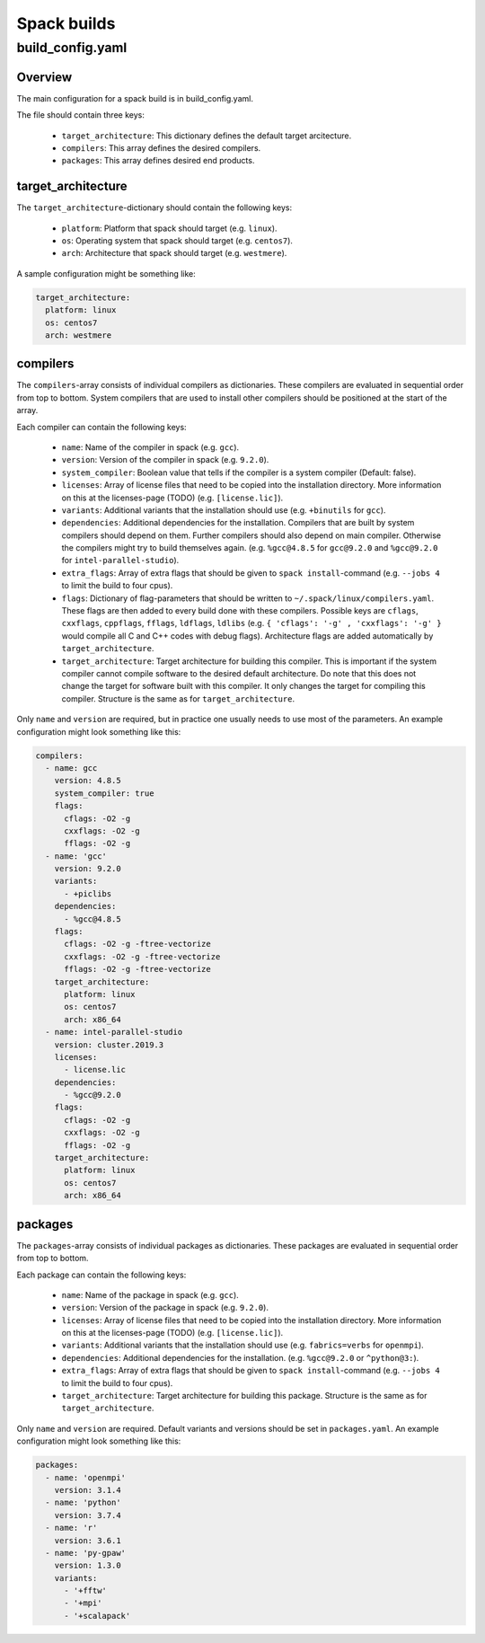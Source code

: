 ************
Spack builds
************

build_config.yaml
=================

Overview
********

The main configuration for a spack build is in build_config.yaml.

The file should contain three keys:

    - ``target_architecture``: This dictionary defines the default
      target arcitecture.
    - ``compilers``: This array defines the desired compilers.
    - ``packages``: This array defines desired end products.

target_architecture
*******************

The ``target_architecture``-dictionary should contain the following keys:

    - ``platform``: Platform that spack should target (e.g. ``linux``).
    - ``os``: Operating system that spack should target (e.g. ``centos7``).
    - ``arch``: Architecture that spack should target (e.g. ``westmere``).

A sample configuration might be something like:

.. code-block:: yaml

    target_architecture:
      platform: linux
      os: centos7
      arch: westmere

compilers
*********

The ``compilers``-array consists of individual compilers as dictionaries.
These compilers are evaluated in sequential order from top to bottom.
System compilers that are used to install other compilers should be positioned
at the start of the array.

Each compiler can contain the following keys:

    - ``name``: Name of the compiler in spack (e.g. ``gcc``).
    - ``version``: Version of the compiler in spack (e.g. ``9.2.0``).
    - ``system_compiler``: Boolean value that tells if the compiler
      is a system compiler (Default: false).
    - ``licenses``: Array of license files that need to be copied into
      the installation directory. More information on this at the
      licenses-page (TODO) (e.g. ``[license.lic]``).
    - ``variants``: Additional variants that the installation should use
      (e.g. ``+binutils`` for ``gcc``).
    - ``dependencies``: Additional dependencies for the installation. Compilers
      that are built by system compilers should depend on them.
      Further compilers should also depend on main compiler.
      Otherwise the compilers might try to build themselves again.
      (e.g. ``%gcc@4.8.5`` for ``gcc@9.2.0`` and ``%gcc@9.2.0`` for
      ``intel-parallel-studio``).
    - ``extra_flags``: Array of extra flags that should be given to ``spack
      install``-command (e.g. ``--jobs 4`` to limit the build to four cpus).
    - ``flags``: Dictionary of flag-parameters that should be written to
      ``~/.spack/linux/compilers.yaml``. These flags are then added to every
      build done with these compilers. Possible keys are ``cflags``, ``cxxflags``,
      ``cppflags``, ``fflags``, ``ldflags``, ``ldlibs`` (e.g. ``{ 'cflags': '-g' , 
      'cxxflags': '-g' }`` would compile all C and C++ codes with debug flags).
      Architecture flags are added automatically by ``target_architecture``.
    - ``target_architecture``: Target architecture for building this compiler.
      This is important if the system compiler cannot compile software to the
      desired default architecture. Do note that this does not change the
      target for software built with this compiler. It only changes the target
      for compiling this compiler. Structure is the same as for
      ``target_architecture``.

Only ``name`` and ``version`` are required, but in practice one usually needs to
use most of the parameters. An example configuration might look something like
this:

.. code-block:: yaml

    compilers:
      - name: gcc
        version: 4.8.5
        system_compiler: true
        flags:
          cflags: -O2 -g
          cxxflags: -O2 -g
          fflags: -O2 -g
      - name: 'gcc'
        version: 9.2.0
        variants:
          - +piclibs
        dependencies:
          - %gcc@4.8.5
        flags:
          cflags: -O2 -g -ftree-vectorize
          cxxflags: -O2 -g -ftree-vectorize
          fflags: -O2 -g -ftree-vectorize
        target_architecture:
          platform: linux
          os: centos7
          arch: x86_64
      - name: intel-parallel-studio
        version: cluster.2019.3
        licenses:
          - license.lic
        dependencies:
          - %gcc@9.2.0
        flags:
          cflags: -O2 -g
          cxxflags: -O2 -g
          fflags: -O2 -g
        target_architecture:
          platform: linux
          os: centos7
          arch: x86_64

packages
********

The ``packages``-array consists of individual packages as dictionaries.
These packages are evaluated in sequential order from top to bottom.

Each package can contain the following keys:

    - ``name``: Name of the package in spack (e.g. ``gcc``).
    - ``version``: Version of the package in spack (e.g. ``9.2.0``).
    - ``licenses``: Array of license files that need to be copied into
      the installation directory. More information on this at the
      licenses-page (TODO) (e.g. ``[license.lic]``).
    - ``variants``: Additional variants that the installation should use
      (e.g. ``fabrics=verbs`` for ``openmpi``).
    - ``dependencies``: Additional dependencies for the installation.
      (e.g. ``%gcc@9.2.0`` or ``^python@3:``).
    - ``extra_flags``: Array of extra flags that should be given to ``spack
      install``-command (e.g. ``--jobs 4`` to limit the build to four cpus).
    - ``target_architecture``: Target architecture for building this package.
      Structure is the same as for ``target_architecture``.

Only ``name`` and ``version`` are required. Default variants and versions
should be set in ``packages.yaml``. An example configuration might look
something like this:

.. code-block:: yaml

    packages:
      - name: 'openmpi'
        version: 3.1.4
      - name: 'python'
        version: 3.7.4
      - name: 'r'
        version: 3.6.1
      - name: 'py-gpaw'
        version: 1.3.0
        variants:
          - '+fftw'
          - '+mpi'
          - '+scalapack'
